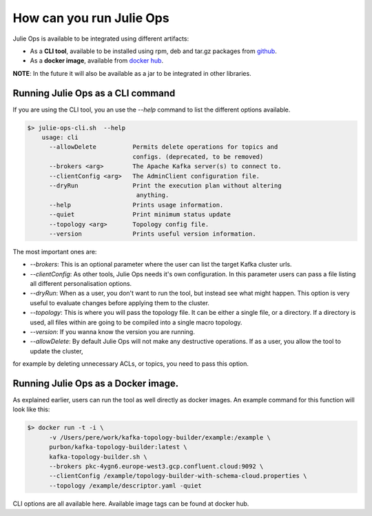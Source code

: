 How can you run Julie Ops
*******************************

Julie Ops is available to be integrated using different artifacts:

* As a **CLI tool**, available to be installed using rpm, deb and tar.gz packages from `github <https://github.com/kafka-ops/kafka-topology-builder/releases>`_.
* As a **docker image**, available from `docker hub <https://hub.docker.com/repository/docker/purbon/kafka-topology-builder>`_.

**NOTE**: In the future it will also be available as a jar to be integrated in other libraries.

Running Julie Ops as a CLI command
-----------

If you are using the CLI tool, you an use the *--help* command to list the different options available.

.. code-block:: bash

    $> julie-ops-cli.sh  --help
        usage: cli
          --allowDelete          Permits delete operations for topics and
                                 configs. (deprecated, to be removed)
          --brokers <arg>        The Apache Kafka server(s) to connect to.
          --clientConfig <arg>   The AdminClient configuration file.
          --dryRun               Print the execution plan without altering
                                  anything.
          --help                 Prints usage information.
          --quiet                Print minimum status update
          --topology <arg>       Topology config file.
          --version              Prints useful version information.

The most important ones are:

* *--brokers*: This is an optional parameter where the user can list the target Kafka cluster urls.
* *--clientConfig*: As other tools, Julie Ops needs it's own configuration. In this parameter users can pass a file listing all different personalisation options.
* *--dryRun*: When as a user, you don't want to run the tool, but instead see what might happen. This option is very useful to evaluate changes before applying them to the cluster.
* *--topology*: This is where you will pass the topology file. It can be either a single file, or a directory. If a directory is used, all files within are going to be compiled into a single macro topology.
* *--version*: If you wanna know the version you are running.
* *--allowDelete*: By default Julie Ops will not make any destructive operations. If as a user, you allow the tool to update the cluster,
for example by deleting unnecessary ACLs, or topics, you need to pass this option.

Running Julie Ops as a Docker image.
-----------

As explained earlier, users can run the tool as well directly as docker images.
An example command for this function will look like this:

.. code-block:: bash

    $> docker run -t -i \
          -v /Users/pere/work/kafka-topology-builder/example:/example \
          purbon/kafka-topology-builder:latest \
          kafka-topology-builder.sh \
          --brokers pkc-4ygn6.europe-west3.gcp.confluent.cloud:9092 \
          --clientConfig /example/topology-builder-with-schema-cloud.properties \
          --topology /example/descriptor.yaml -quiet

CLI options are all available here.
Available image tags can be found at docker hub.